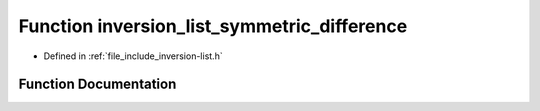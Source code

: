 .. _exhale_function_inversion-list_8h_1ac71de04c1a9fb1d70226e263ccfe1df5:

Function inversion_list_symmetric_difference
============================================

- Defined in :ref:`file_include_inversion-list.h`


Function Documentation
----------------------


.. doxygenfunction:: inversion_list_symmetric_difference(const InversionList *, const InversionList *)
   :project: Inversion List